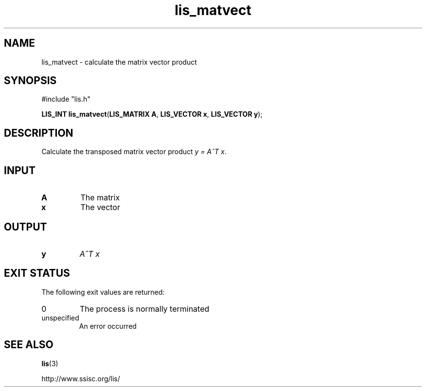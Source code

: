.TH lis_matvect 3 "6 Sep 2012" "Man Page" "Lis Library Functions"

.SH NAME

lis_matvect \- calculate the matrix vector product

.SH SYNOPSIS

#include "lis.h"

\fBLIS_INT lis_matvect\fR(\fBLIS_MATRIX A\fR, \fBLIS_VECTOR x\fR, \fBLIS_VECTOR y\fR);

.SH DESCRIPTION

Calculate the transposed matrix vector product \fIy = A^T x\fR.

.SH INPUT

.IP "\fBA\fR"
The matrix

.IP "\fBx\fR"
The vector

.SH OUTPUT

.IP "\fBy\fR"
\fIA^T x\fR

.SH EXIT STATUS

The following exit values are returned:
.IP "0"
The process is normally terminated
.IP "unspecified"
An error occurred

.SH SEE ALSO

.BR lis (3)
.PP
http://www.ssisc.org/lis/

